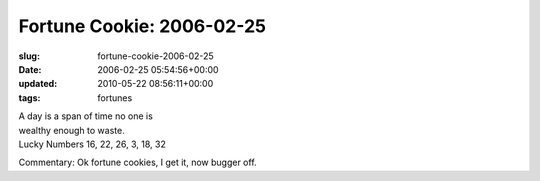 Fortune Cookie: 2006-02-25
==========================

:slug: fortune-cookie-2006-02-25
:date: 2006-02-25 05:54:56+00:00
:updated: 2010-05-22 08:56:11+00:00
:tags: fortunes

| A day is a span of time no one is
| wealthy enough to waste.
| Lucky Numbers 16, 22, 26, 3, 18, 32

Commentary: Ok fortune cookies, I get it, now bugger off.
